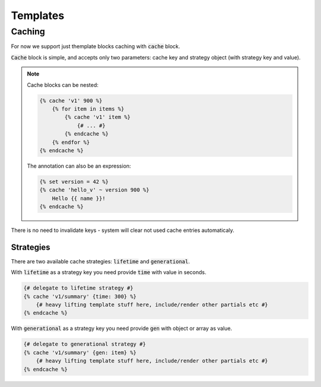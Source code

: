 Templates
===============

Caching
--------

For now we support just themplate blocks caching with :code:`cache` block.

:code:`Cache` block is simple, and accepts only two parameters: cache key and strategy object (with strategy key and value).

.. note::

    Cache blocks can be nested:

    .. code-block:: twig

        {% cache 'v1' 900 %}
            {% for item in items %}
                {% cache 'v1' item %}
                    {# ... #}
                {% endcache %}
            {% endfor %}
        {% endcache %}

    The annotation can also be an expression:

    .. code-block:: twig

        {% set version = 42 %}
        {% cache 'hello_v' ~ version 900 %}
            Hello {{ name }}!
        {% endcache %}

There is no need to invalidate keys - system will clear not used cache entries automaticaly. 

Strategies
``````````

There are two available cache strategies: :code:`lifetime` and :code:`generational`.

With :code:`lifetime` as a strategy key you need provide :code:`time` with value in seconds.

.. code-block:: twig

    {# delegate to lifetime strategy #}
    {% cache 'v1/summary' {time: 300} %}
        {# heavy lifting template stuff here, include/render other partials etc #}
    {% endcache %}

With :code:`generational` as a strategy key you need provide :code:`gen` with object or array as value.

.. code-block:: twig

    {# delegate to generational strategy #}
    {% cache 'v1/summary' {gen: item} %}
        {# heavy lifting template stuff here, include/render other partials etc #}
    {% endcache %}
